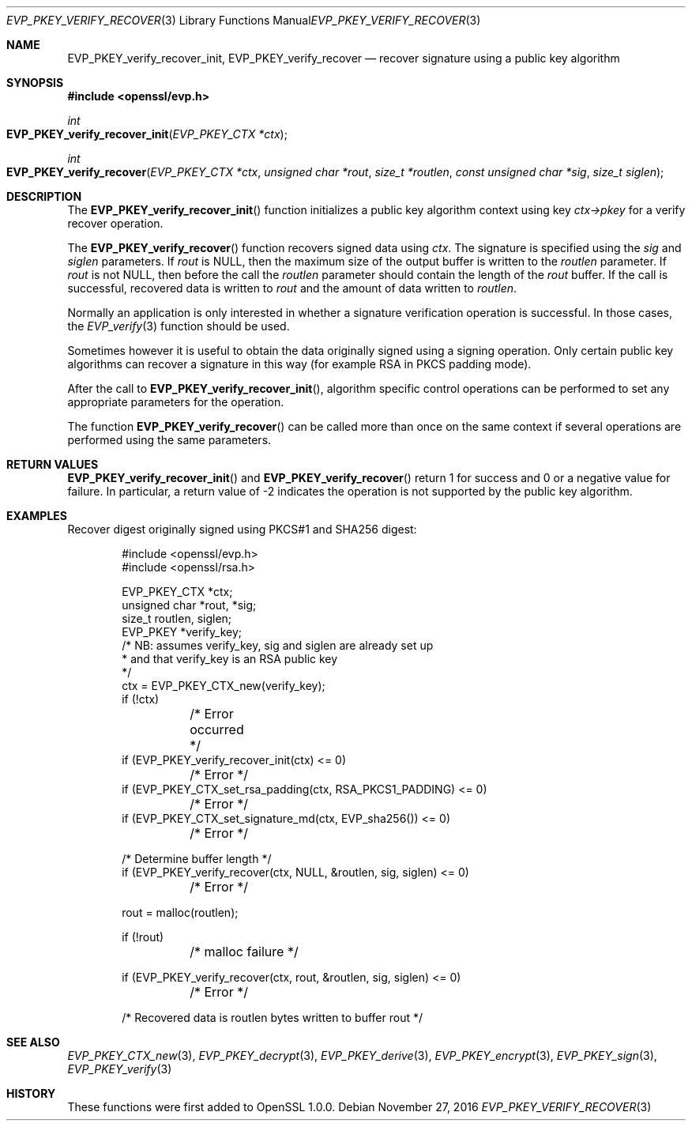 .\"	$OpenBSD: EVP_PKEY_verify_recover.3,v 1.5 2016/11/27 15:27:20 schwarze Exp $
.\"	OpenSSL 99d63d46 Oct 26 13:56:48 2016 -0400
.\"
.\" This file was written by Dr. Stephen Henson <steve@openssl.org>.
.\" Copyright (c) 2006, 2009, 2010, 2013 The OpenSSL Project.
.\" All rights reserved.
.\"
.\" Redistribution and use in source and binary forms, with or without
.\" modification, are permitted provided that the following conditions
.\" are met:
.\"
.\" 1. Redistributions of source code must retain the above copyright
.\"    notice, this list of conditions and the following disclaimer.
.\"
.\" 2. Redistributions in binary form must reproduce the above copyright
.\"    notice, this list of conditions and the following disclaimer in
.\"    the documentation and/or other materials provided with the
.\"    distribution.
.\"
.\" 3. All advertising materials mentioning features or use of this
.\"    software must display the following acknowledgment:
.\"    "This product includes software developed by the OpenSSL Project
.\"    for use in the OpenSSL Toolkit. (http://www.openssl.org/)"
.\"
.\" 4. The names "OpenSSL Toolkit" and "OpenSSL Project" must not be used to
.\"    endorse or promote products derived from this software without
.\"    prior written permission. For written permission, please contact
.\"    openssl-core@openssl.org.
.\"
.\" 5. Products derived from this software may not be called "OpenSSL"
.\"    nor may "OpenSSL" appear in their names without prior written
.\"    permission of the OpenSSL Project.
.\"
.\" 6. Redistributions of any form whatsoever must retain the following
.\"    acknowledgment:
.\"    "This product includes software developed by the OpenSSL Project
.\"    for use in the OpenSSL Toolkit (http://www.openssl.org/)"
.\"
.\" THIS SOFTWARE IS PROVIDED BY THE OpenSSL PROJECT ``AS IS'' AND ANY
.\" EXPRESSED OR IMPLIED WARRANTIES, INCLUDING, BUT NOT LIMITED TO, THE
.\" IMPLIED WARRANTIES OF MERCHANTABILITY AND FITNESS FOR A PARTICULAR
.\" PURPOSE ARE DISCLAIMED.  IN NO EVENT SHALL THE OpenSSL PROJECT OR
.\" ITS CONTRIBUTORS BE LIABLE FOR ANY DIRECT, INDIRECT, INCIDENTAL,
.\" SPECIAL, EXEMPLARY, OR CONSEQUENTIAL DAMAGES (INCLUDING, BUT
.\" NOT LIMITED TO, PROCUREMENT OF SUBSTITUTE GOODS OR SERVICES;
.\" LOSS OF USE, DATA, OR PROFITS; OR BUSINESS INTERRUPTION)
.\" HOWEVER CAUSED AND ON ANY THEORY OF LIABILITY, WHETHER IN CONTRACT,
.\" STRICT LIABILITY, OR TORT (INCLUDING NEGLIGENCE OR OTHERWISE)
.\" ARISING IN ANY WAY OUT OF THE USE OF THIS SOFTWARE, EVEN IF ADVISED
.\" OF THE POSSIBILITY OF SUCH DAMAGE.
.\"
.Dd $Mdocdate: November 27 2016 $
.Dt EVP_PKEY_VERIFY_RECOVER 3
.Os
.Sh NAME
.Nm EVP_PKEY_verify_recover_init ,
.Nm EVP_PKEY_verify_recover
.Nd recover signature using a public key algorithm
.Sh SYNOPSIS
.In openssl/evp.h
.Ft int
.Fo EVP_PKEY_verify_recover_init
.Fa "EVP_PKEY_CTX *ctx"
.Fc
.Ft int
.Fo EVP_PKEY_verify_recover
.Fa "EVP_PKEY_CTX *ctx"
.Fa "unsigned char *rout"
.Fa "size_t *routlen"
.Fa "const unsigned char *sig"
.Fa "size_t siglen"
.Fc
.Sh DESCRIPTION
The
.Fn EVP_PKEY_verify_recover_init
function initializes a public key algorithm context using key
.Fa ctx->pkey
for a verify recover operation.
.Pp
The
.Fn EVP_PKEY_verify_recover
function recovers signed data using
.Fa ctx .
The signature is specified using the
.Fa sig
and
.Fa siglen
parameters.
If
.Fa rout
is
.Dv NULL ,
then the maximum size of the output buffer is written to the
.Fa routlen
parameter.
If
.Fa rout
is not
.Dv NULL ,
then before the call the
.Fa routlen
parameter should contain the length of the
.Fa rout
buffer.
If the call is successful, recovered data is written to
.Fa rout
and the amount of data written to
.Fa routlen .
.Pp
Normally an application is only interested in whether a signature
verification operation is successful.
In those cases, the
.Xr EVP_verify 3
function should be used.
.Pp
Sometimes however it is useful to obtain the data originally signed
using a signing operation.
Only certain public key algorithms can recover a signature in this way
(for example RSA in PKCS padding mode).
.Pp
After the call to
.Fn EVP_PKEY_verify_recover_init ,
algorithm specific control operations can be performed to set any
appropriate parameters for the operation.
.Pp
The function
.Fn EVP_PKEY_verify_recover
can be called more than once on the same context if several operations
are performed using the same parameters.
.Sh RETURN VALUES
.Fn EVP_PKEY_verify_recover_init
and
.Fn EVP_PKEY_verify_recover
return 1 for success and 0 or a negative value for failure.
In particular, a return value of -2 indicates the operation is not
supported by the public key algorithm.
.Sh EXAMPLES
Recover digest originally signed using PKCS#1 and SHA256 digest:
.Bd -literal -offset indent
#include <openssl/evp.h>
#include <openssl/rsa.h>

EVP_PKEY_CTX *ctx;
unsigned char *rout, *sig;
size_t routlen, siglen;
EVP_PKEY *verify_key;
/* NB: assumes verify_key, sig and siglen are already set up
 * and that verify_key is an RSA public key
 */
ctx = EVP_PKEY_CTX_new(verify_key);
if (!ctx)
	/* Error occurred */
if (EVP_PKEY_verify_recover_init(ctx) <= 0)
	/* Error */
if (EVP_PKEY_CTX_set_rsa_padding(ctx, RSA_PKCS1_PADDING) <= 0)
	/* Error */
if (EVP_PKEY_CTX_set_signature_md(ctx, EVP_sha256()) <= 0)
	/* Error */

/* Determine buffer length */
if (EVP_PKEY_verify_recover(ctx, NULL, &routlen, sig, siglen) <= 0)
	/* Error */

rout = malloc(routlen);

if (!rout)
	/* malloc failure */

if (EVP_PKEY_verify_recover(ctx, rout, &routlen, sig, siglen) <= 0)
	/* Error */

/* Recovered data is routlen bytes written to buffer rout */
.Ed
.Sh SEE ALSO
.Xr EVP_PKEY_CTX_new 3 ,
.Xr EVP_PKEY_decrypt 3 ,
.Xr EVP_PKEY_derive 3 ,
.Xr EVP_PKEY_encrypt 3 ,
.Xr EVP_PKEY_sign 3 ,
.Xr EVP_PKEY_verify 3
.Sh HISTORY
These functions were first added to OpenSSL 1.0.0.
